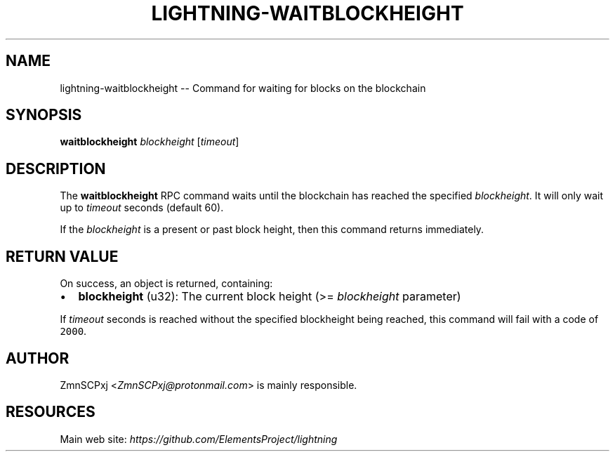 .\" -*- mode: troff; coding: utf-8 -*-
.TH "LIGHTNING-WAITBLOCKHEIGHT" "7" "" "Core Lightning v0.12.1" ""
.SH
NAME
.LP
lightning-waitblockheight -- Command for waiting for blocks on the blockchain
.SH
SYNOPSIS
.LP
\fBwaitblockheight\fR \fIblockheight\fR [\fItimeout\fR]
.SH
DESCRIPTION
.LP
The \fBwaitblockheight\fR RPC command waits until the blockchain
has reached the specified \fIblockheight\fR.
It will only wait up to \fItimeout\fR seconds (default 60).
.PP
If the \fIblockheight\fR is a present or past block height, then this
command returns immediately.
.SH
RETURN VALUE
.LP
On success, an object is returned, containing:
.IP "\(bu" 2
\fBblockheight\fR (u32): The current block height (>= \fIblockheight\fR parameter)
.LP
If \fItimeout\fR seconds is reached without the specified blockheight
being reached, this command will fail with a code of \fC2000\fR.
.SH
AUTHOR
.LP
ZmnSCPxj <\fIZmnSCPxj@protonmail.com\fR> is mainly responsible.
.SH
RESOURCES
.LP
Main web site: \fIhttps://github.com/ElementsProject/lightning\fR
\" SHA256STAMP:340f381700c331a7c916f1e5cbe40f3621dc62078ec6e829a04d4ae75becacbe
